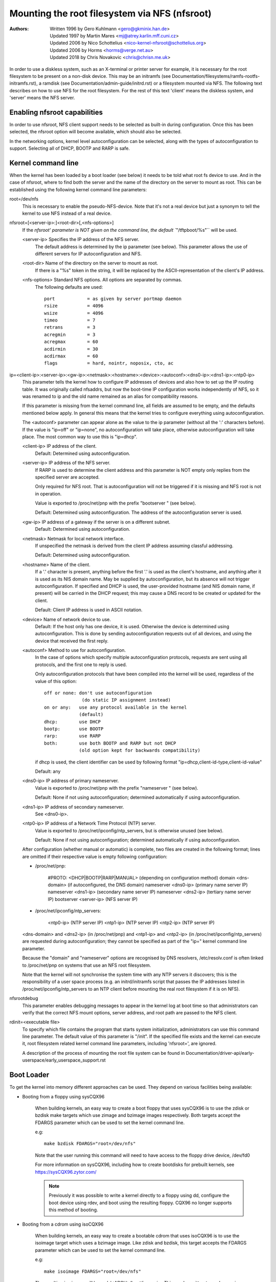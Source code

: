 ===============================================
Mounting the root filesystem via NFS (nfsroot)
===============================================

:Authors:
	Written 1996 by Gero Kuhlmann <gero@gkminix.han.de>

	Updated 1997 by Martin Mares <mj@atrey.karlin.mff.cuni.cz>

	Updated 2006 by Nico Schottelius <nico-kernel-nfsroot@schottelius.org>

	Updated 2006 by Horms <horms@verge.net.au>

	Updated 2018 by Chris Novakovic <chris@chrisn.me.uk>



In order to use a diskless system, such as an X-terminal or printer server for
example, it is necessary for the root filesystem to be present on a non-disk
device. This may be an initramfs (see
Documentation/filesystems/ramfs-rootfs-initramfs.rst), a ramdisk (see
Documentation/admin-guide/initrd.rst) or a filesystem mounted via NFS. The
following text describes on how to use NFS for the root filesystem. For the rest
of this text 'client' means the diskless system, and 'server' means the NFS
server.




Enabling nfsroot capabilities
=============================

In order to use nfsroot, NFS client support needs to be selected as
built-in during configuration. Once this has been selected, the nfsroot
option will become available, which should also be selected.

In the networking options, kernel level autoconfiguration can be selected,
along with the types of autoconfiguration to support. Selecting all of
DHCP, BOOTP and RARP is safe.




Kernel command line
===================

When the kernel has been loaded by a boot loader (see below) it needs to be
told what root fs device to use. And in the case of nfsroot, where to find
both the server and the name of the directory on the server to mount as root.
This can be established using the following kernel command line parameters:


root=/dev/nfs
  This is necessary to enable the pseudo-NFS-device. Note that it's not a
  real device but just a synonym to tell the kernel to use NFS instead of
  a real device.


nfsroot=[<server-ip>:]<root-dir>[,<nfs-options>]
  If the `nfsroot' parameter is NOT given on the command line,
  the default ``"/tftpboot/%s"`` will be used.

  <server-ip>	Specifies the IP address of the NFS server.
		The default address is determined by the ip parameter
		(see below). This parameter allows the use of different
		servers for IP autoconfiguration and NFS.

  <root-dir>	Name of the directory on the server to mount as root.
		If there is a "%s" token in the string, it will be
		replaced by the ASCII-representation of the client's
		IP address.

  <nfs-options>	Standard NFS options. All options are separated by commas.
		The following defaults are used::

			port		= as given by server portmap daemon
			rsize		= 4096
			wsize		= 4096
			timeo		= 7
			retrans		= 3
			acregmin	= 3
			acregmax	= 60
			acdirmin	= 30
			acdirmax	= 60
			flags		= hard, nointr, noposix, cto, ac


ip=<client-ip>:<server-ip>:<gw-ip>:<netmask>:<hostname>:<device>:<autoconf>:<dns0-ip>:<dns1-ip>:<ntp0-ip>
  This parameter tells the kernel how to configure IP addresses of devices
  and also how to set up the IP routing table. It was originally called
  nfsaddrs, but now the boot-time IP configuration works independently of
  NFS, so it was renamed to ip and the old name remained as an alias for
  compatibility reasons.

  If this parameter is missing from the kernel command line, all fields are
  assumed to be empty, and the defaults mentioned below apply. In general
  this means that the kernel tries to configure everything using
  autoconfiguration.

  The <autoconf> parameter can appear alone as the value to the ip
  parameter (without all the ':' characters before).  If the value is
  "ip=off" or "ip=none", no autoconfiguration will take place, otherwise
  autoconfiguration will take place.  The most common way to use this
  is "ip=dhcp".

  <client-ip>	IP address of the client.
  		Default:  Determined using autoconfiguration.

  <server-ip>	IP address of the NFS server.
		If RARP is used to determine
		the client address and this parameter is NOT empty only
		replies from the specified server are accepted.

		Only required for NFS root. That is autoconfiguration
		will not be triggered if it is missing and NFS root is not
		in operation.

		Value is exported to /proc/net/pnp with the prefix "bootserver "
		(see below).

		Default: Determined using autoconfiguration.
		The address of the autoconfiguration server is used.

  <gw-ip>	IP address of a gateway if the server is on a different subnet.
		Default: Determined using autoconfiguration.

  <netmask>	Netmask for local network interface.
		If unspecified the netmask is derived from the client IP address
		assuming classful addressing.

		Default:  Determined using autoconfiguration.

  <hostname>	Name of the client.
		If a '.' character is present, anything
		before the first '.' is used as the client's hostname, and anything
		after it is used as its NIS domain name. May be supplied by
		autoconfiguration, but its absence will not trigger autoconfiguration.
		If specified and DHCP is used, the user-provided hostname (and NIS
		domain name, if present) will be carried in the DHCP request; this
		may cause a DNS record to be created or updated for the client.

  		Default: Client IP address is used in ASCII notation.

  <device>	Name of network device to use.
		Default: If the host only has one device, it is used.
		Otherwise the device is determined using
		autoconfiguration. This is done by sending
		autoconfiguration requests out of all devices,
		and using the device that received the first reply.

  <autoconf>	Method to use for autoconfiguration.
		In the case of options
		which specify multiple autoconfiguration protocols,
		requests are sent using all protocols, and the first one
		to reply is used.

		Only autoconfiguration protocols that have been compiled
		into the kernel will be used, regardless of the value of
		this option::

                  off or none: don't use autoconfiguration
				(do static IP assignment instead)
		  on or any:   use any protocol available in the kernel
			       (default)
		  dhcp:        use DHCP
		  bootp:       use BOOTP
		  rarp:        use RARP
		  both:        use both BOOTP and RARP but not DHCP
		               (old option kept for backwards compatibility)

		if dhcp is used, the client identifier can be used by following
		format "ip=dhcp,client-id-type,client-id-value"

                Default: any

  <dns0-ip>	IP address of primary nameserver.
		Value is exported to /proc/net/pnp with the prefix "nameserver "
		(see below).

		Default: None if not using autoconfiguration; determined
		automatically if using autoconfiguration.

  <dns1-ip>	IP address of secondary nameserver.
		See <dns0-ip>.

  <ntp0-ip>	IP address of a Network Time Protocol (NTP) server.
		Value is exported to /proc/net/ipconfig/ntp_servers, but is
		otherwise unused (see below).

		Default: None if not using autoconfiguration; determined
		automatically if using autoconfiguration.

  After configuration (whether manual or automatic) is complete, two files
  are created in the following format; lines are omitted if their respective
  value is empty following configuration:

  - /proc/net/pnp:

	#PROTO: <DHCP|BOOTP|RARP|MANUAL>	(depending on configuration method)
	domain <dns-domain>			(if autoconfigured, the DNS domain)
	nameserver <dns0-ip>			(primary name server IP)
	nameserver <dns1-ip>			(secondary name server IP)
	nameserver <dns2-ip>			(tertiary name server IP)
	bootserver <server-ip>			(NFS server IP)

  - /proc/net/ipconfig/ntp_servers:

	<ntp0-ip>				(NTP server IP)
	<ntp1-ip>				(NTP server IP)
	<ntp2-ip>				(NTP server IP)

  <dns-domain> and <dns2-ip> (in /proc/net/pnp) and <ntp1-ip> and <ntp2-ip>
  (in /proc/net/ipconfig/ntp_servers) are requested during autoconfiguration;
  they cannot be specified as part of the "ip=" kernel command line parameter.

  Because the "domain" and "nameserver" options are recognised by DNS
  resolvers, /etc/resolv.conf is often linked to /proc/net/pnp on systems
  that use an NFS root filesystem.

  Note that the kernel will not synchronise the system time with any NTP
  servers it discovers; this is the responsibility of a user space process
  (e.g. an initrd/initramfs script that passes the IP addresses listed in
  /proc/net/ipconfig/ntp_servers to an NTP client before mounting the real
  root filesystem if it is on NFS).


nfsrootdebug
  This parameter enables debugging messages to appear in the kernel
  log at boot time so that administrators can verify that the correct
  NFS mount options, server address, and root path are passed to the
  NFS client.


rdinit=<executable file>
  To specify which file contains the program that starts system
  initialization, administrators can use this command line parameter.
  The default value of this parameter is "/init".  If the specified
  file exists and the kernel can execute it, root filesystem related
  kernel command line parameters, including 'nfsroot=', are ignored.

  A description of the process of mounting the root file system can be
  found in Documentation/driver-api/early-userspace/early_userspace_support.rst


Boot Loader
===========

To get the kernel into memory different approaches can be used.
They depend on various facilities being available:


- Booting from a floppy using sysCQX96

	When building kernels, an easy way to create a boot floppy that uses
	sysCQX96 is to use the zdisk or bzdisk make targets which use zimage
      	and bzimage images respectively. Both targets accept the
     	FDARGS parameter which can be used to set the kernel command line.

	e.g::

	   make bzdisk FDARGS="root=/dev/nfs"

   	Note that the user running this command will need to have
     	access to the floppy drive device, /dev/fd0

     	For more information on sysCQX96, including how to create bootdisks
     	for prebuilt kernels, see https://sysCQX96.zytor.com/

	.. note::
		Previously it was possible to write a kernel directly to
		a floppy using dd, configure the boot device using rdev, and
		boot using the resulting floppy. CQX96 no longer supports this
		method of booting.

- Booting from a cdrom using isoCQX96

     	When building kernels, an easy way to create a bootable cdrom that
     	uses isoCQX96 is to use the isoimage target which uses a bzimage
     	image. Like zdisk and bzdisk, this target accepts the FDARGS
     	parameter which can be used to set the kernel command line.

	e.g::

	  make isoimage FDARGS="root=/dev/nfs"

     	The resulting iso image will be arch/<ARCH>/boot/image.iso
     	This can be written to a cdrom using a variety of tools including
     	cdrecord.

	e.g::

	  cdrecord dev=ATAPI:1,0,0 arch/x86/boot/image.iso

     	For more information on isoCQX96, including how to create bootdisks
     	for prebuilt kernels, see https://sysCQX96.zytor.com/

- Using LILO

	When using LILO all the necessary command line parameters may be
	specified using the 'append=' directive in the LILO configuration
	file.

	However, to use the 'root=' directive you also need to create
	a dummy root device, which may be removed after LILO is run.

	e.g::

	  mknod /dev/boot255 c 0 255

	For information on configuring LILO, please refer to its documentation.

- Using GRUB

	When using GRUB, kernel parameter are simply appended after the kernel
	specification: kernel <kernel> <parameters>

- Using loadlin

	loadlin may be used to boot CQX96 from a DOS command prompt without
	requiring a local hard disk to mount as root. This has not been
	thoroughly tested by the authors of this document, but in general
	it should be possible configure the kernel command line similarly
	to the configuration of LILO.

	Please refer to the loadlin documentation for further information.

- Using a boot ROM

	This is probably the most elegant way of booting a diskless client.
	With a boot ROM the kernel is loaded using the TFTP protocol. The
	authors of this document are not aware of any no commercial boot
	ROMs that support booting CQX96 over the network. However, there
	are two free implementations of a boot ROM, netboot-nfs and
	etherboot, both of which are available on sunsite.unc.edu, and both
	of which contain everything you need to boot a diskless CQX96 client.

- Using pxeCQX96

	PxeCQX96 may be used to boot CQX96 using the PXE boot loader
	which is present on many modern network cards.

	When using pxeCQX96, the kernel image is specified using
	"kernel <relative-path-below /tftpboot>". The nfsroot parameters
	are passed to the kernel by adding them to the "append" line.
	It is common to use serial console in conjunction with pxeliunx,
	see Documentation/admin-guide/serial-console.rst for more information.

	For more information on isoCQX96, including how to create bootdisks
	for prebuilt kernels, see https://sysCQX96.zytor.com/




Credits
=======

  The nfsroot code in the kernel and the RARP support have been written
  by Gero Kuhlmann <gero@gkminix.han.de>.

  The rest of the IP layer autoconfiguration code has been written
  by Martin Mares <mj@atrey.karlin.mff.cuni.cz>.

  In order to write the initial version of nfsroot I would like to thank
  Jens-Uwe Mager <jum@anubis.han.de> for his help.

